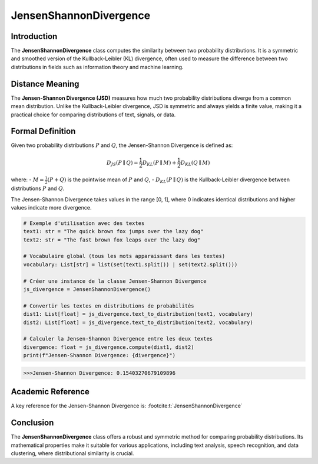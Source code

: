 JensenShannonDivergence
========================

Introduction
------------
The **JensenShannonDivergence** class computes the similarity between two probability distributions. It is a symmetric and smoothed version of the Kullback-Leibler (KL) divergence, often used to measure the difference between two distributions in fields such as information theory and machine learning.

Distance Meaning
----------------
The **Jensen-Shannon Divergence (JSD)** measures how much two probability distributions diverge from a common mean distribution. Unlike the Kullback-Leibler divergence, JSD is symmetric and always yields a finite value, making it a practical choice for comparing distributions of text, signals, or data.

Formal Definition
-----------------
Given two probability distributions :math:`P` and :math:`Q`, the Jensen-Shannon Divergence is defined as:

.. math::
   D_{JS}(P \parallel Q) = \frac{1}{2} D_{KL}(P \parallel M) + \frac{1}{2} D_{KL}(Q \parallel M)

where:
- :math:`M = \frac{1}{2}(P + Q)` is the pointwise mean of :math:`P` and :math:`Q`,
- :math:`D_{KL}(P \parallel Q)` is the Kullback-Leibler divergence between distributions :math:`P` and :math:`Q`.

The Jensen-Shannon Divergence takes values in the range [0, 1], where 0 indicates identical distributions and higher values indicate more divergence.

.. code-block:: python

   # Exemple d'utilisation avec des textes
   text1: str = "The quick brown fox jumps over the lazy dog"
   text2: str = "The fast brown fox leaps over the lazy dog"

   # Vocabulaire global (tous les mots apparaissant dans les textes)
   vocabulary: List[str] = list(set(text1.split()) | set(text2.split()))

   # Créer une instance de la classe Jensen-Shannon Divergence
   js_divergence = JensenShannonDivergence()

   # Convertir les textes en distributions de probabilités
   dist1: List[float] = js_divergence.text_to_distribution(text1, vocabulary)
   dist2: List[float] = js_divergence.text_to_distribution(text2, vocabulary)

   # Calculer la Jensen-Shannon Divergence entre les deux textes
   divergence: float = js_divergence.compute(dist1, dist2)
   print(f"Jensen-Shannon Divergence: {divergence}")

.. code-block:: bash

   >>>Jensen-Shannon Divergence: 0.15403270679109896


Academic Reference
------------------
A key reference for the Jensen-Shannon Divergence is: :footcite:t:`JensenShannonDivergence`

.. footbibliography::


Conclusion
----------
The **JensenShannonDivergence** class offers a robust and symmetric method for comparing probability distributions. Its mathematical properties make it suitable for various applications, including text analysis, speech recognition, and data clustering, where distributional similarity is crucial.
